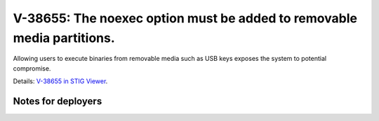 V-38655: The noexec option must be added to removable media partitions.
-----------------------------------------------------------------------

Allowing users to execute binaries from removable media such as USB keys
exposes the system to potential compromise.

Details: `V-38655 in STIG Viewer`_.

.. _V-38655 in STIG Viewer: https://www.stigviewer.com/stig/red_hat_enterprise_linux_6/2015-05-26/finding/V-38655

Notes for deployers
~~~~~~~~~~~~~~~~~~~
